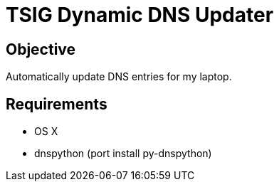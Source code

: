 TSIG Dynamic DNS Updater
========================

Objective
---------
Automatically update DNS entries for my laptop.

Requirements
------------
 * OS X
 * dnspython (port install py-dnspython)

